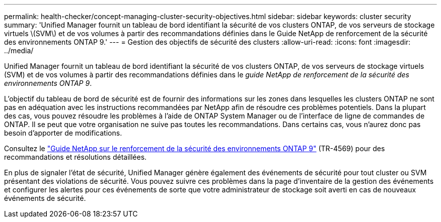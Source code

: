 ---
permalink: health-checker/concept-managing-cluster-security-objectives.html 
sidebar: sidebar 
keywords: cluster security 
summary: 'Unified Manager fournit un tableau de bord identifiant la sécurité de vos clusters ONTAP, de vos serveurs de stockage virtuels \(SVM\) et de vos volumes à partir des recommandations définies dans le Guide NetApp de renforcement de la sécurité des environnements ONTAP 9.' 
---
= Gestion des objectifs de sécurité des clusters
:allow-uri-read: 
:icons: font
:imagesdir: ../media/


[role="lead"]
Unified Manager fournit un tableau de bord identifiant la sécurité de vos clusters ONTAP, de vos serveurs de stockage virtuels (SVM) et de vos volumes à partir des recommandations définies dans le _guide NetApp de renforcement de la sécurité des environnements ONTAP 9_.

L'objectif du tableau de bord de sécurité est de fournir des informations sur les zones dans lesquelles les clusters ONTAP ne sont pas en adéquation avec les instructions recommandées par NetApp afin de résoudre ces problèmes potentiels. Dans la plupart des cas, vous pouvez résoudre les problèmes à l'aide de ONTAP System Manager ou de l'interface de ligne de commandes de ONTAP. Il se peut que votre organisation ne suive pas toutes les recommandations. Dans certains cas, vous n'aurez donc pas besoin d'apporter de modifications.

Consultez le https://www.netapp.com/pdf.html?item=/media/10674-tr4569pdf.pdf["Guide NetApp sur le renforcement de la sécurité des environnements ONTAP 9"^] (TR-4569) pour des recommandations et résolutions détaillées.

En plus de signaler l'état de sécurité, Unified Manager génère également des événements de sécurité pour tout cluster ou SVM présentant des violations de sécurité. Vous pouvez suivre ces problèmes dans la page d'inventaire de la gestion des événements et configurer les alertes pour ces événements de sorte que votre administrateur de stockage soit averti en cas de nouveaux événements de sécurité.
